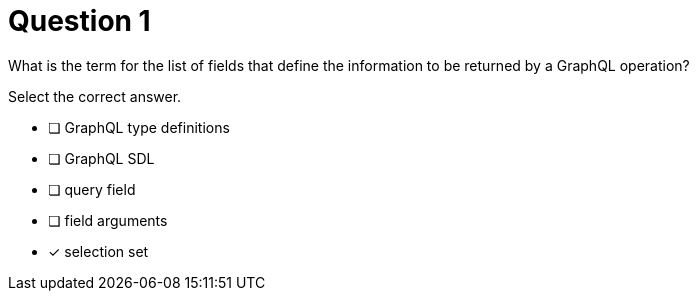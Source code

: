 [.question]
= Question 1

What is the term for the list of fields that define the information to be returned by a GraphQL operation?

Select the correct answer.

- [ ] GraphQL type definitions
- [ ] GraphQL SDL
- [ ] query field
- [ ] field arguments
- [x] selection set